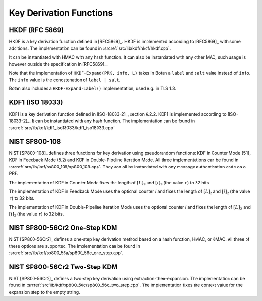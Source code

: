 Key Derivation Functions
========================

HKDF (RFC 5869)
---------------

HKDF is a key derivation function defined in [RFC5869]_.
HKDF is implemented according to [RFC5869]_ with some additions.
The implementation can be found in :srcref:`src/lib/kdf/hkdf/hkdf.cpp`.

It can be instantiated with HMAC with any hash function.
It can also be instantiated with any other MAC,
such usage is however outside the specification in [RFC5869]_.

Note that the implementation of ``HKDF-Expand(PRK, info, L)``
takes in Botan a ``label`` and ``salt`` value instead of ``info``.
The ``info`` value is the concatenation of ``label | salt``.

Botan also includes a ``HKDF-Expand-Label()`` implementation,
used e.g. in TLS 1.3.

KDF1 (ISO 18033)
----------------

KDF1 is a key derivation function defined in [ISO-18033-2]_, section 6.2.2.
KDF1 is implemented according to [ISO-18033-2]_. It can be
instantiated with any hash function. The implementation can be found in
:srcref:`src/lib/kdf/kdf1_iso18033/kdf1_iso18033.cpp`.

NIST SP800-108
--------------

NIST [SP800-108]_ defines three functions for key derivation using
pseudorandom functions: KDF in Counter Mode (5.1), KDF in Feedback Mode
(5.2) and KDF in Double-Pipeline Iteration Mode. All three
implementations can be found in :srcref:`src/lib/kdf/sp800_108/sp800_108.cpp`.
They can all be instantiated with any message authentication code as a
PRF.

The implementation of KDF in Counter Mode fixes the length of
:math:`[L]_2` and :math:`[i]_2` (the value ``r``) to 32 bits.

The implementation of KDF in Feedback Mode uses the optional counter *i*
and fixes the length of :math:`[L]_2` and :math:`[i]_2` (the value
``r``) to 32 bits.

The implementation of KDF in Double-Pipeline Iteration Mode uses the
optional counter *i* and fixes the length of :math:`[L]_2` and
:math:`[i]_2` (the value ``r``) to 32 bits.

NIST SP800-56Cr2 One-Step KDM
-----------------------------

NIST [SP800-56Cr2]_ defines a one-step key derivation method based on a hash
function, HMAC, or KMAC. All three of these options are supported. The
implementation can be found in
:srcref:`src/lib/kdf/sp800_56a/sp800_56c_one_step.cpp`.

NIST SP800-56Cr2 Two-Step KDM
-----------------------------

NIST [SP800-56Cr2]_ defines a two-step key derivation using
extraction-then-expansion. The implementation can be found in
:srcref:`src/lib/kdf/sp800_56c/sp800_56c_two_step.cpp`. The implementation
fixes the context value for the expansion step to the empty string.
